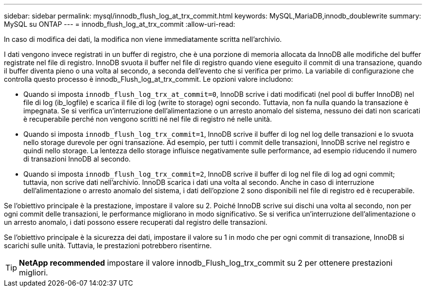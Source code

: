---
sidebar: sidebar 
permalink: mysql/innodb_flush_log_at_trx_commit.html 
keywords: MySQL,MariaDB,innodb_doublewrite 
summary: MySQL su ONTAP 
---
= innodb_flush_log_at_trx_commit
:allow-uri-read: 


[role="lead"]
In caso di modifica dei dati, la modifica non viene immediatamente scritta nell'archivio.

I dati vengono invece registrati in un buffer di registro, che è una porzione di memoria allocata da InnoDB alle modifiche del buffer registrate nel file di registro. InnoDB svuota il buffer nel file di registro quando viene eseguito il commit di una transazione, quando il buffer diventa pieno o una volta al secondo, a seconda dell'evento che si verifica per primo. La variabile di configurazione che controlla questo processo è innodb_Flush_log_at_trx_commit. Le opzioni valore includono:

* Quando si imposta `innodb_flush_log_trx_at_commit=0`, InnoDB scrive i dati modificati (nel pool di buffer InnoDB) nel file di log (ib_logfile) e scarica il file di log (write to storage) ogni secondo. Tuttavia, non fa nulla quando la transazione è impegnata. Se si verifica un'interruzione dell'alimentazione o un arresto anomalo del sistema, nessuno dei dati non scaricati è recuperabile perché non vengono scritti né nel file di registro né nelle unità.
* Quando si imposta `innodb_flush_log_trx_commit=1`, InnoDB scrive il buffer di log nel log delle transazioni e lo svuota nello storage durevole per ogni transazione. Ad esempio, per tutti i commit delle transazioni, InnoDB scrive nel registro e quindi nello storage. La lentezza dello storage influisce negativamente sulle performance, ad esempio riducendo il numero di transazioni InnoDB al secondo.
* Quando si imposta `innodb_flush_log_trx_commit=2`, InnoDB scrive il buffer di log nel file di log ad ogni commit; tuttavia, non scrive dati nell'archivio. InnoDB scarica i dati una volta al secondo. Anche in caso di interruzione dell'alimentazione o arresto anomalo del sistema, i dati dell'opzione 2 sono disponibili nel file di registro ed è recuperabile.


Se l'obiettivo principale è la prestazione, impostare il valore su 2. Poiché InnoDB scrive sui dischi una volta al secondo, non per ogni commit delle transazioni, le performance migliorano in modo significativo. Se si verifica un'interruzione dell'alimentazione o un arresto anomalo, i dati possono essere recuperati dal registro delle transazioni.

Se l'obiettivo principale è la sicurezza dei dati, impostare il valore su 1 in modo che per ogni commit di transazione, InnoDB si scarichi sulle unità. Tuttavia, le prestazioni potrebbero risentirne.


TIP: *NetApp recommended* impostare il valore innodb_Flush_log_trx_commit su 2 per ottenere prestazioni migliori.
